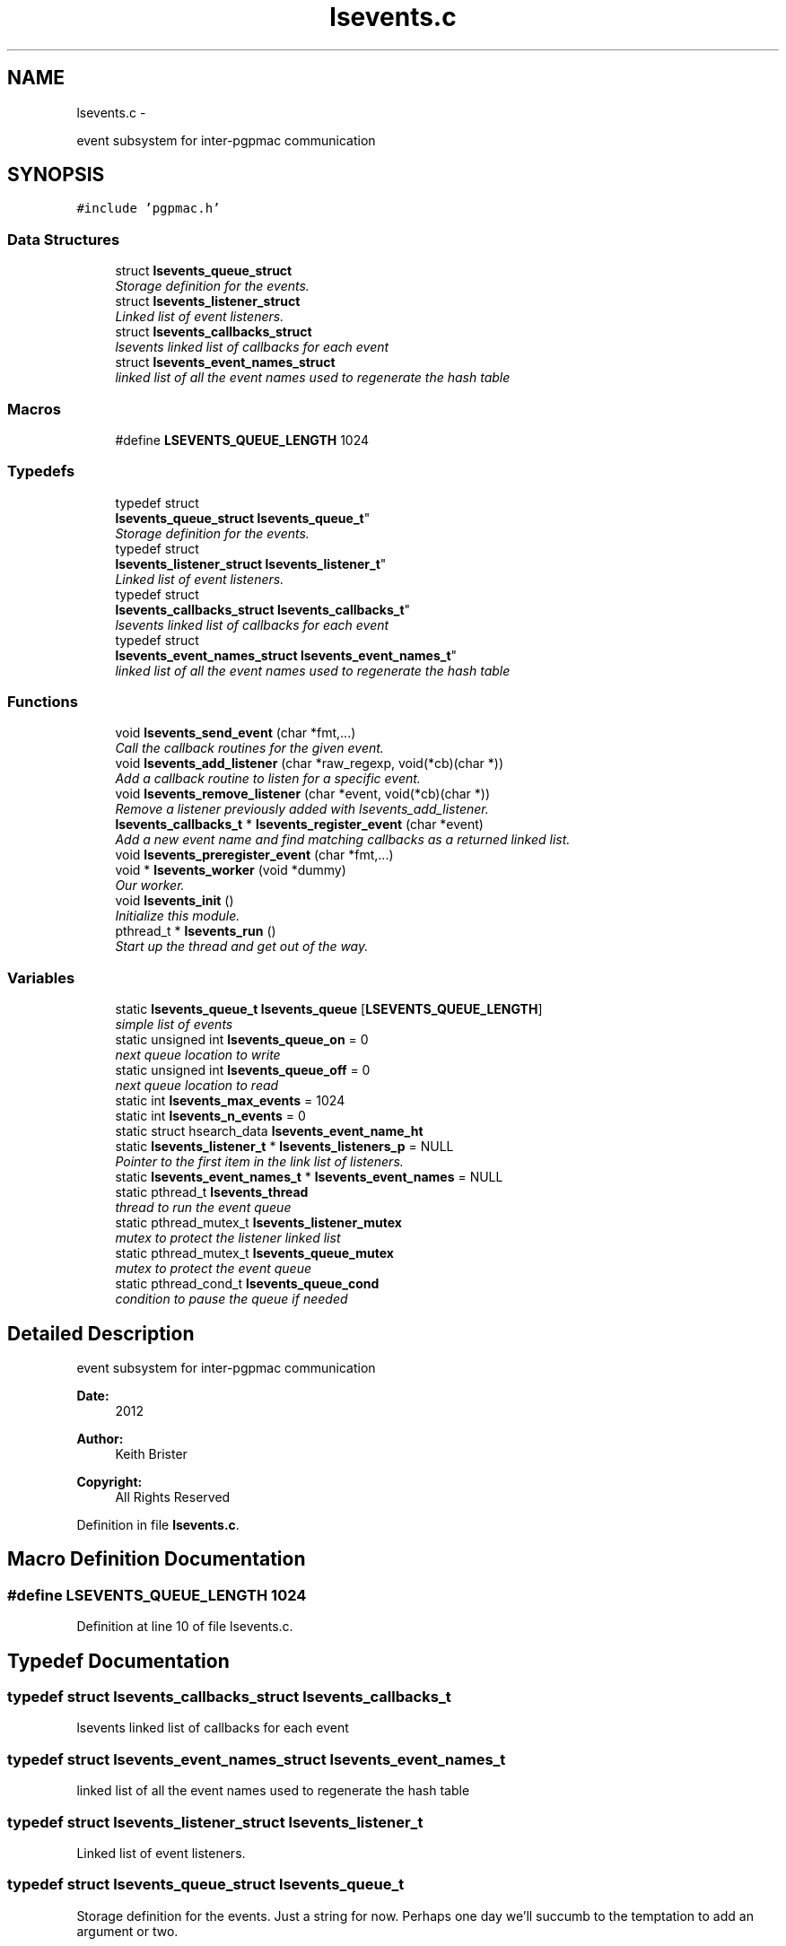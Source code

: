 .TH "lsevents.c" 3 "Thu Jun 19 2014" "LS-CAT PGPMAC" \" -*- nroff -*-
.ad l
.nh
.SH NAME
lsevents.c \- 
.PP
event subsystem for inter-pgpmac communication  

.SH SYNOPSIS
.br
.PP
\fC#include 'pgpmac\&.h'\fP
.br

.SS "Data Structures"

.in +1c
.ti -1c
.RI "struct \fBlsevents_queue_struct\fP"
.br
.RI "\fIStorage definition for the events\&. \fP"
.ti -1c
.RI "struct \fBlsevents_listener_struct\fP"
.br
.RI "\fILinked list of event listeners\&. \fP"
.ti -1c
.RI "struct \fBlsevents_callbacks_struct\fP"
.br
.RI "\fIlsevents linked list of callbacks for each event \fP"
.ti -1c
.RI "struct \fBlsevents_event_names_struct\fP"
.br
.RI "\fIlinked list of all the event names used to regenerate the hash table \fP"
.in -1c
.SS "Macros"

.in +1c
.ti -1c
.RI "#define \fBLSEVENTS_QUEUE_LENGTH\fP   1024"
.br
.in -1c
.SS "Typedefs"

.in +1c
.ti -1c
.RI "typedef struct 
.br
\fBlsevents_queue_struct\fP \fBlsevents_queue_t\fP"
.br
.RI "\fIStorage definition for the events\&. \fP"
.ti -1c
.RI "typedef struct 
.br
\fBlsevents_listener_struct\fP \fBlsevents_listener_t\fP"
.br
.RI "\fILinked list of event listeners\&. \fP"
.ti -1c
.RI "typedef struct 
.br
\fBlsevents_callbacks_struct\fP \fBlsevents_callbacks_t\fP"
.br
.RI "\fIlsevents linked list of callbacks for each event \fP"
.ti -1c
.RI "typedef struct 
.br
\fBlsevents_event_names_struct\fP \fBlsevents_event_names_t\fP"
.br
.RI "\fIlinked list of all the event names used to regenerate the hash table \fP"
.in -1c
.SS "Functions"

.in +1c
.ti -1c
.RI "void \fBlsevents_send_event\fP (char *fmt,\&.\&.\&.)"
.br
.RI "\fICall the callback routines for the given event\&. \fP"
.ti -1c
.RI "void \fBlsevents_add_listener\fP (char *raw_regexp, void(*cb)(char *))"
.br
.RI "\fIAdd a callback routine to listen for a specific event\&. \fP"
.ti -1c
.RI "void \fBlsevents_remove_listener\fP (char *event, void(*cb)(char *))"
.br
.RI "\fIRemove a listener previously added with lsevents_add_listener\&. \fP"
.ti -1c
.RI "\fBlsevents_callbacks_t\fP * \fBlsevents_register_event\fP (char *event)"
.br
.RI "\fIAdd a new event name and find matching callbacks as a returned linked list\&. \fP"
.ti -1c
.RI "void \fBlsevents_preregister_event\fP (char *fmt,\&.\&.\&.)"
.br
.ti -1c
.RI "void * \fBlsevents_worker\fP (void *dummy)"
.br
.RI "\fIOur worker\&. \fP"
.ti -1c
.RI "void \fBlsevents_init\fP ()"
.br
.RI "\fIInitialize this module\&. \fP"
.ti -1c
.RI "pthread_t * \fBlsevents_run\fP ()"
.br
.RI "\fIStart up the thread and get out of the way\&. \fP"
.in -1c
.SS "Variables"

.in +1c
.ti -1c
.RI "static \fBlsevents_queue_t\fP \fBlsevents_queue\fP [\fBLSEVENTS_QUEUE_LENGTH\fP]"
.br
.RI "\fIsimple list of events \fP"
.ti -1c
.RI "static unsigned int \fBlsevents_queue_on\fP = 0"
.br
.RI "\fInext queue location to write \fP"
.ti -1c
.RI "static unsigned int \fBlsevents_queue_off\fP = 0"
.br
.RI "\fInext queue location to read \fP"
.ti -1c
.RI "static int \fBlsevents_max_events\fP = 1024"
.br
.ti -1c
.RI "static int \fBlsevents_n_events\fP = 0"
.br
.ti -1c
.RI "static struct hsearch_data \fBlsevents_event_name_ht\fP"
.br
.ti -1c
.RI "static \fBlsevents_listener_t\fP * \fBlsevents_listeners_p\fP = NULL"
.br
.RI "\fIPointer to the first item in the link list of listeners\&. \fP"
.ti -1c
.RI "static \fBlsevents_event_names_t\fP * \fBlsevents_event_names\fP = NULL"
.br
.ti -1c
.RI "static pthread_t \fBlsevents_thread\fP"
.br
.RI "\fIthread to run the event queue \fP"
.ti -1c
.RI "static pthread_mutex_t \fBlsevents_listener_mutex\fP"
.br
.RI "\fImutex to protect the listener linked list \fP"
.ti -1c
.RI "static pthread_mutex_t \fBlsevents_queue_mutex\fP"
.br
.RI "\fImutex to protect the event queue \fP"
.ti -1c
.RI "static pthread_cond_t \fBlsevents_queue_cond\fP"
.br
.RI "\fIcondition to pause the queue if needed \fP"
.in -1c
.SH "Detailed Description"
.PP 
event subsystem for inter-pgpmac communication 

\fBDate:\fP
.RS 4
2012 
.RE
.PP
\fBAuthor:\fP
.RS 4
Keith Brister 
.RE
.PP
\fBCopyright:\fP
.RS 4
All Rights Reserved 
.RE
.PP

.PP
Definition in file \fBlsevents\&.c\fP\&.
.SH "Macro Definition Documentation"
.PP 
.SS "#define LSEVENTS_QUEUE_LENGTH   1024"

.PP
Definition at line 10 of file lsevents\&.c\&.
.SH "Typedef Documentation"
.PP 
.SS "typedef struct \fBlsevents_callbacks_struct\fP  \fBlsevents_callbacks_t\fP"

.PP
lsevents linked list of callbacks for each event 
.SS "typedef struct \fBlsevents_event_names_struct\fP  \fBlsevents_event_names_t\fP"

.PP
linked list of all the event names used to regenerate the hash table 
.SS "typedef struct \fBlsevents_listener_struct\fP  \fBlsevents_listener_t\fP"

.PP
Linked list of event listeners\&. 
.SS "typedef struct \fBlsevents_queue_struct\fP  \fBlsevents_queue_t\fP"

.PP
Storage definition for the events\&. Just a string for now\&. Perhaps one day we'll succumb to the temptation to add an argument or two\&. 
.SH "Function Documentation"
.PP 
.SS "void lsevents_add_listener (char *raw_regexp, void(*)(char *)cb)"

.PP
Add a callback routine to listen for a specific event\&. \fBParameters:\fP
.RS 4
\fIraw_regexp\fP String value of regular expression to listen to 
.br
\fIcb\fP the routine to call 
.RE
.PP

.PP
Definition at line 99 of file lsevents\&.c\&.
.PP
.nf
                                                                  {
  lsevents_listener_t    *new;
  lsevents_event_names_t *enp;
  lsevents_callbacks_t   *cbp;
  int err;
  char *errbuf;
  int nerrbuf;



  new = calloc( 1, sizeof( lsevents_listener_t));
  if( new == NULL) {
    lslogging_log_message( 'lsevents_add_listener: out of memory');
    exit( -1);
  }

  err = regcomp( &new->re, raw_regexp, REG_EXTENDED | REG_NOSUB);
  if( err != 0) {
    nerrbuf = regerror( err, &new->re, NULL, 0);
    errbuf = calloc( nerrbuf, sizeof( char));
    if( errbuf == NULL) {
      lslogging_log_message( 'lsevents_add_listener: out of memory (re)');
      exit( -1);
    }
    regerror( err, &new->re, errbuf, nerrbuf);
    free( errbuf);
    free( new);
    return;
  }

  new->raw_regexp = strdup( raw_regexp);
  new->cb   = cb;

  pthread_mutex_lock( &lsevents_listener_mutex);
  new->next = lsevents_listeners_p;
  lsevents_listeners_p = new;

  for( enp = lsevents_event_names; enp != NULL; enp = enp->next) {
    if( regexec( &new->re, enp->event, 0, NULL, 0) == 0) {
      cbp       = calloc( 1, sizeof( lsevents_callbacks_t));
      cbp->cb   = cb;
      cbp->next = enp->cbl;
      enp->cbl  = cbp;
    }
  }
  

  pthread_mutex_unlock( &lsevents_listener_mutex);

}
.fi
.SS "void lsevents_init ()"

.PP
Initialize this module\&. 
.PP
Definition at line 367 of file lsevents\&.c\&.
.PP
.nf
                     {
  pthread_mutexattr_t mutex_initializer;

  // Use recursive mutexs
  //
  pthread_mutexattr_init( &mutex_initializer);
  pthread_mutexattr_settype( &mutex_initializer, PTHREAD_MUTEX_RECURSIVE);

  pthread_mutex_init( &lsevents_queue_mutex,    &mutex_initializer);
  pthread_cond_init(  &lsevents_queue_cond,     NULL);
  pthread_mutex_init( &lsevents_listener_mutex, &mutex_initializer);

  hcreate_r( 2*lsevents_max_events, &lsevents_event_name_ht);
}
.fi
.SS "void lsevents_preregister_event (char *fmt, \&.\&.\&.)"

.PP
Definition at line 308 of file lsevents\&.c\&.
.PP
.nf
                                                 {
  char  s[128];
  va_list arg_ptr;

  va_start( arg_ptr, fmt);
  vsnprintf( s, sizeof( s) - 1, fmt, arg_ptr);
  s[sizeof(s)-1] = 0;
  va_end( arg_ptr);

  lsevents_register_event( s);
}
.fi
.SS "\fBlsevents_callbacks_t\fP* lsevents_register_event (char *event)"

.PP
Add a new event name and find matching callbacks as a returned linked list\&. 
.PP
Definition at line 218 of file lsevents\&.c\&.
.PP
.nf
                                                            {
  ENTRY entry_in, *entry_outp;
  int err;
  lsevents_callbacks_t *new_cb;
  lsevents_event_names_t *new_event_name, *enp;
  lsevents_listener_t *p;


  //
  // Search for event
  //
  entry_in\&.key  = event;
  entry_in\&.data = NULL;

  pthread_mutex_lock( &lsevents_listener_mutex);
  err = hsearch_r( entry_in, FIND, &entry_outp, &lsevents_event_name_ht);
  if( err != 0) {
    //
    // Success, we found the entry
    //
    enp = entry_outp->data;
    pthread_mutex_unlock( &lsevents_listener_mutex);
    return enp->cbl;
  }

  if( errno != ESRCH) {
    //
    // Something awful happened\&.  At least log it
    //
    lslogging_log_message( 'lsevents_register_event: hsearch_r returnd %d: %s', errno, strerror( errno));
    pthread_mutex_unlock( &lsevents_listener_mutex);
    return NULL;
  }

  //
  // Not Found
  //
  // Create new event name item
  new_event_name = calloc( 1, sizeof( lsevents_event_names_t));
  new_event_name->event = strdup( event);
  new_event_name->cbl   = NULL;

  //
  // Find matching callbacks
  //
  for( p = lsevents_listeners_p; p != NULL; p = p->next) {
    if( regexec( &p->re, event, 0, NULL, 0) == 0) {
      new_cb = calloc( 1, sizeof( lsevents_callbacks_t));
      new_cb->cb = p->cb;
      new_cb->next = new_event_name->cbl;
      new_event_name->cbl = new_cb;
    }
  }

  //
  // Add the new event to our linked list
  //
  new_event_name->next  = lsevents_event_names;
  lsevents_event_names  = new_event_name;

  //
  // Also add the new event to our hash table
  //
  entry_in\&.key  = new_event_name->event;
  entry_in\&.data = new_event_name;
  err = hsearch_r( entry_in, ENTER, &entry_outp, &lsevents_event_name_ht);
  if( err == 0) {
    //
    // Something bad happend but we can still return a valid callback list\&.  We just can't use the hash table to find it again later
    //
    lslogging_log_message( 'lsevents_register_event: Could not add event name: hsearch_r returned %d: %s', errno, strerror( errno));
    pthread_mutex_unlock( &lsevents_listener_mutex);
    return new_event_name->cbl;
  }

  if( ++lsevents_n_events  >= lsevents_max_events) {
    hdestroy_r( &lsevents_event_name_ht);
    lsevents_max_events *= 2;
    hcreate_r( lsevents_max_events * 2, &lsevents_event_name_ht);
    for( enp = lsevents_event_names; enp != NULL; enp = enp->next) {
      entry_in\&.key  = enp->event;
      entry_in\&.data = enp;
      hsearch_r( entry_in, ENTER, &entry_outp, &lsevents_event_name_ht);
    }
  }
  pthread_mutex_unlock( &lsevents_listener_mutex);
  return new_event_name->cbl;
}  
.fi
.SS "void lsevents_remove_listener (char *event, void(*)(char *)cb)"

.PP
Remove a listener previously added with lsevents_add_listener\&. \fBParameters:\fP
.RS 4
\fIevent\fP The name of the event (possibly a regular expression string) 
.br
\fIcb\fP The callback routine to remove 
.RE
.PP

.PP
Definition at line 154 of file lsevents\&.c\&.
.PP
.nf
                                                                {
  
  lsevents_listener_t *last, *current;
  lsevents_event_names_t *enp;
  lsevents_callbacks_t   *cbp, *last_cbp;

  //
  // Find the listener to remove
  // and unlink it from the list
  //
  pthread_mutex_lock( &lsevents_listener_mutex);
  last = NULL;
  for( current = lsevents_listeners_p; current != NULL; current = current->next) {
    if( strcmp( last->raw_regexp, event) == 0 && last->cb == cb) {
      if( last == NULL) {
        lsevents_listeners_p = current->next;
      } else {
        last->next = current->next;
      }
      break;
    }
    last = current;
  }

  if( current == NULL) {
    lslogging_log_message( 'lsevents_remove_listener: Could not find this listener for event '%s'', event);
    pthread_mutex_unlock( &lsevents_listener_mutex);
    return;
  }

  //
  // Remove callback from lists of event names
  //
  for( enp = lsevents_event_names; enp != NULL; enp = enp->next) {
    if( regexec( &current->re, enp->event, 0, NULL, 0) == 0) {
      last_cbp = NULL;
      for( cbp = enp->cbl; cbp != NULL; cbp = cbp->next) {
        if( cbp->cb == cb) {
          if( last_cbp == NULL)
            enp->cbl = NULL;
          else
            last_cbp->next = cbp->next;
          free( cbp);
          break;
        }
      }
    }
  }


  pthread_mutex_unlock( &lsevents_listener_mutex);

  //
  // Now remove it
  //
  if( current->raw_regexp != NULL)
    free( current->raw_regexp);
  free(current);

}
.fi
.SS "pthread_t* lsevents_run ()"

.PP
Start up the thread and get out of the way\&. 
.PP
Definition at line 384 of file lsevents\&.c\&.
.PP
.nf
                          {
  pthread_create( &lsevents_thread, NULL, lsevents_worker, NULL);
  return &lsevents_thread;
}
.fi
.SS "void lsevents_send_event (char *fmt, \&.\&.\&.)"

.PP
Call the callback routines for the given event\&. \fBParameters:\fP
.RS 4
\fIfmt\fP a printf style formating string 
.br
\fI\&.\&.\&.\fP list of arguments specified by the format string 
.RE
.PP

.PP
Definition at line 73 of file lsevents\&.c\&.
.PP
.nf
                                          {
  char event[LSEVENTS_EVENT_LENGTH];
  va_list arg_ptr;

  va_start( arg_ptr, fmt);
  vsnprintf( event, sizeof(event)-1, fmt, arg_ptr);
  event[sizeof(event)-1]=0;
  va_end( arg_ptr);

  pthread_mutex_lock( &lsevents_queue_mutex);

  // maybe wait for room on the queue
  while( (lsevents_queue_on + 1) % LSEVENTS_QUEUE_LENGTH == lsevents_queue_off % LSEVENTS_QUEUE_LENGTH)
    pthread_cond_wait( &lsevents_queue_cond, &lsevents_queue_mutex);
  
  lsevents_queue[(lsevents_queue_on++) % LSEVENTS_QUEUE_LENGTH]\&.evp = strdup(event);

  pthread_cond_signal(  &lsevents_queue_cond);
  pthread_mutex_unlock( &lsevents_queue_mutex);
}
.fi
.SS "void* lsevents_worker (void *dummy)"

.PP
Our worker\&. \fBParameters:\fP
.RS 4
\fIdummy\fP Unused but needed by pthreads to be happy 
.RE
.PP

.PP
Definition at line 325 of file lsevents\&.c\&.
.PP
.nf
                       {
  
  char *event;
  lsevents_callbacks_t *cbi;

  while( 1) {
    pthread_mutex_lock( &lsevents_queue_mutex);

    //
    // wait for someone to send an event
    //
    while( lsevents_queue_off == lsevents_queue_on)
      pthread_cond_wait( &lsevents_queue_cond, &lsevents_queue_mutex);

    //
    // Get our event name
    //
    event = lsevents_queue[(lsevents_queue_off++) % LSEVENTS_QUEUE_LENGTH]\&.evp;

    //
    // let the send event process know there is room on the queue again
    //
    pthread_cond_signal(  &lsevents_queue_cond);
    pthread_mutex_unlock( &lsevents_queue_mutex);

    // call our callbacks
    //
    pthread_mutex_lock( &lsevents_listener_mutex);
    for( cbi = lsevents_register_event( event); cbi != NULL; cbi = cbi->next) {
      cbi->cb( event);
    }
    pthread_mutex_unlock( &lsevents_listener_mutex);

    free( event);
  }
  return NULL;
}
.fi
.SH "Variable Documentation"
.PP 
.SS "struct hsearch_data lsevents_event_name_ht\fC [static]\fP"

.PP
Definition at line 31 of file lsevents\&.c\&.
.SS "\fBlsevents_event_names_t\fP* lsevents_event_names = NULL\fC [static]\fP"

.PP
Definition at line 60 of file lsevents\&.c\&.
.SS "pthread_mutex_t lsevents_listener_mutex\fC [static]\fP"

.PP
mutex to protect the listener linked list 
.PP
Definition at line 65 of file lsevents\&.c\&.
.SS "\fBlsevents_listener_t\fP* lsevents_listeners_p = NULL\fC [static]\fP"

.PP
Pointer to the first item in the link list of listeners\&. 
.PP
Definition at line 42 of file lsevents\&.c\&.
.SS "int lsevents_max_events = 1024\fC [static]\fP"

.PP
Definition at line 29 of file lsevents\&.c\&.
.SS "int lsevents_n_events = 0\fC [static]\fP"

.PP
Definition at line 30 of file lsevents\&.c\&.
.SS "\fBlsevents_queue_t\fP lsevents_queue[\fBLSEVENTS_QUEUE_LENGTH\fP]\fC [static]\fP"

.PP
simple list of events 
.PP
Definition at line 21 of file lsevents\&.c\&.
.SS "pthread_cond_t lsevents_queue_cond\fC [static]\fP"

.PP
condition to pause the queue if needed 
.PP
Definition at line 67 of file lsevents\&.c\&.
.SS "pthread_mutex_t lsevents_queue_mutex\fC [static]\fP"

.PP
mutex to protect the event queue 
.PP
Definition at line 66 of file lsevents\&.c\&.
.SS "unsigned int lsevents_queue_off = 0\fC [static]\fP"

.PP
next queue location to read 
.PP
Definition at line 23 of file lsevents\&.c\&.
.SS "unsigned int lsevents_queue_on = 0\fC [static]\fP"

.PP
next queue location to write 
.PP
Definition at line 22 of file lsevents\&.c\&.
.SS "pthread_t lsevents_thread\fC [static]\fP"

.PP
thread to run the event queue 
.PP
Definition at line 64 of file lsevents\&.c\&.
.SH "Author"
.PP 
Generated automatically by Doxygen for LS-CAT PGPMAC from the source code\&.
